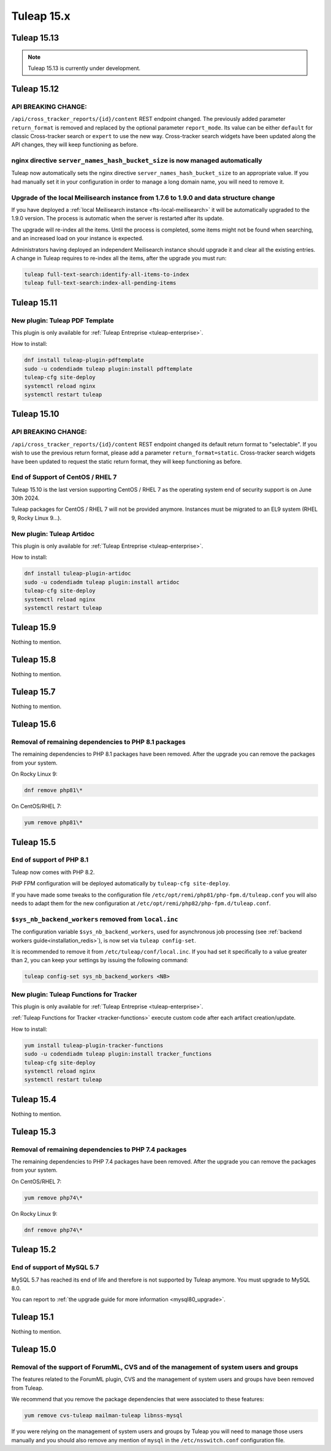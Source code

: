Tuleap 15.x
###########

Tuleap 15.13
============

.. NOTE::

  Tuleap 15.13 is currently under development.

Tuleap 15.12
============

API BREAKING CHANGE:
--------------------

``/api/cross_tracker_reports/{id}/content`` REST endpoint changed. The previously added parameter ``return_format`` is removed and replaced by the optional parameter ``report_mode``.
Its value can be either ``default`` for classic Cross-tracker search or ``expert`` to use the new way. 
Cross-tracker search widgets have been updated along the API changes, they will keep functioning as before.


nginx directive ``server_names_hash_bucket_size`` is now managed automatically
------------------------------------------------------------------------------

Tuleap now automatically sets the nginx directive ``server_names_hash_bucket_size`` to an appropriate value.
If you had manually set it in your configuration in order to manage a long domain name, you will need to remove it.

Upgrade of the local Meilisearch instance from 1.7.6 to 1.9.0 and data structure change
---------------------------------------------------------------------------------------

If you have deployed a :ref:`local Meilisearch instance <fts-local-meilisearch>` it will be automatically
upgraded to the 1.9.0 version. The process is automatic when the server is restarted after its update.

The upgrade will re-index all the items. Until the process is completed, some items might not be found when
searching, and an increased load on your instance is expected.

Administrators having deployed an independent Meilisearch instance should upgrade it and clear all the existing entries.
A change in Tuleap requires to re-index all the items, after the upgrade you must run:

.. sourcecode:: shell

    tuleap full-text-search:identify-all-items-to-index
    tuleap full-text-search:index-all-pending-items

Tuleap 15.11
============

New plugin: Tuleap PDF Template
-------------------------------

This plugin is only available for :ref:`Tuleap Entreprise <tuleap-enterprise>`.

How to install:

.. sourcecode:: shell

    dnf install tuleap-plugin-pdftemplate
    sudo -u codendiadm tuleap plugin:install pdftemplate
    tuleap-cfg site-deploy
    systemctl reload nginx
    systemctl restart tuleap


Tuleap 15.10
============

API BREAKING CHANGE:
--------------------

``/api/cross_tracker_reports/{id}/content`` REST endpoint changed its default return format to "selectable".
If you wish to use the previous return format, please add a parameter ``return_format=static``.
Cross-tracker search widgets have been updated to request the static return format, they will keep functioning as before.

End of Support of CentOS / RHEL 7
---------------------------------

Tuleap 15.10 is the last version supporting CentOS / RHEL 7 as
the operating system end of security support is on June 30th 2024.

Tuleap packages for CentOS / RHEL 7 will not be provided anymore.
Instances must be migrated to an EL9 system (RHEL 9, Rocky Linux 9…).

New plugin: Tuleap Artidoc
--------------------------
This plugin is only available for :ref:`Tuleap Entreprise <tuleap-enterprise>`.

How to install:

.. sourcecode:: shell

    dnf install tuleap-plugin-artidoc
    sudo -u codendiadm tuleap plugin:install artidoc
    tuleap-cfg site-deploy
    systemctl reload nginx
    systemctl restart tuleap

Tuleap 15.9
===========

Nothing to mention.

Tuleap 15.8
===========

Nothing to mention.

Tuleap 15.7
===========

Nothing to mention.

Tuleap 15.6
===========


Removal of remaining dependencies to PHP 8.1 packages
-----------------------------------------------------

The remaining dependencies to PHP 8.1 packages have been removed.
After the upgrade you can remove the packages from your system.

On Rocky Linux 9:

.. sourcecode:: shell

    dnf remove php81\*

On CentOS/RHEL 7:

.. sourcecode:: shell

    yum remove php81\*

Tuleap 15.5
===========

End of support of PHP 8.1
-------------------------

Tuleap now comes with PHP 8.2.

PHP FPM configuration will be deployed automatically by ``tuleap-cfg site-deploy``.

If you have made some tweaks to the configuration file
``/etc/opt/remi/php81/php-fpm.d/tuleap.conf`` you will also needs
to adapt them for the new configuration at ``/etc/opt/remi/php82/php-fpm.d/tuleap.conf``.

``$sys_nb_backend_workers`` removed from ``local.inc``
------------------------------------------------------

The configuration variable ``$sys_nb_backend_workers``,
used for asynchronous job processing (see :ref:`backend workers guide<installation_redis>`),
is now set via ``tuleap config-set``.

It is recommended to remove it from ``/etc/tuleap/conf/local.inc``. If you had set it specifically
to a value greater than 2, you can keep your settings by issuing the following command:

.. sourcecode:: shell

    tuleap config-set sys_nb_backend_workers <NB>

New plugin: Tuleap Functions for Tracker
----------------------------------------

This plugin is only available for :ref:`Tuleap Entreprise <tuleap-enterprise>`.

:ref:`Tuleap Functions for Tracker <tracker-functions>` execute custom code after each artifact creation/update.

How to install:

.. sourcecode:: shell

    yum install tuleap-plugin-tracker-functions
    sudo -u codendiadm tuleap plugin:install tracker_functions
    tuleap-cfg site-deploy
    systemctl reload nginx
    systemctl restart tuleap

Tuleap 15.4
===========

Nothing to mention.

Tuleap 15.3
===========

Removal of remaining dependencies to PHP 7.4 packages
-----------------------------------------------------

The remaining dependencies to PHP 7.4 packages have been removed.
After the upgrade you can remove the packages from your system.

On CentOS/RHEL 7:

.. sourcecode:: shell

    yum remove php74\*

On Rocky Linux 9:

.. sourcecode:: shell

    dnf remove php74\*

Tuleap 15.2
===========

End of support of MySQL 5.7
---------------------------

MySQL 5.7 has reached its end of life and therefore is not supported by Tuleap anymore.
You must upgrade to MySQL 8.0.

You can report to :ref:`the upgrade guide for more information <mysql80_upgrade>`.

Tuleap 15.1
===========

Nothing to mention.

Tuleap 15.0
===========

Removal of the support of ForumML, CVS and of the management of system users and groups
---------------------------------------------------------------------------------------

The features related to the ForumML plugin, CVS and the management of system users and
groups have been removed from Tuleap.

We recommend that you remove the package dependencies that were associated to these features:

.. sourcecode:: shell

    yum remove cvs-tuleap mailman-tuleap libnss-mysql

If you were relying on the management of system users and groups by Tuleap you will need
to manage those users manually and you should also remove any mention of ``mysql`` in the
``/etc/nsswitch.conf`` configuration file.
